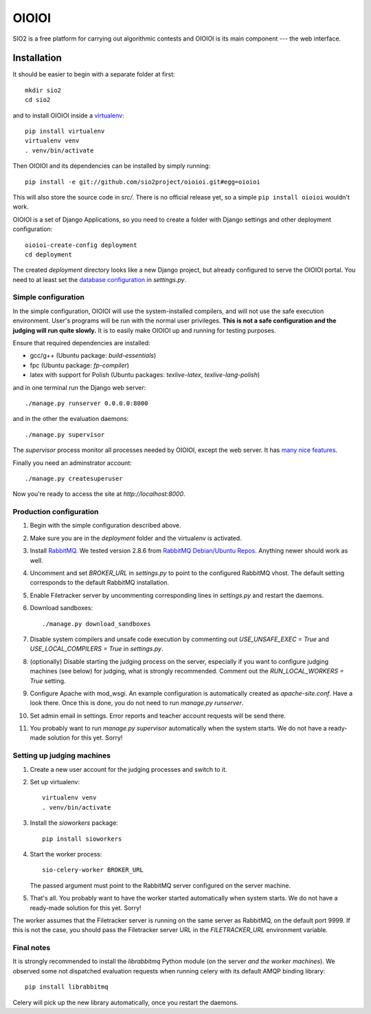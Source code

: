 ======
OIOIOI
======

SIO2 is a free platform for carrying out algorithmic contests and OIOIOI is its
main component --- the web interface.

Installation
------------

It should be easier to begin with a separate folder at first::

  mkdir sio2
  cd sio2

and to install OIOIOI inside a `virtualenv`_::

  pip install virtualenv
  virtualenv venv
  . venv/bin/activate

Then OIOIOI and its dependencies can be installed by simply running::

  pip install -e git://github.com/sio2project/oioioi.git#egg=oioioi

This will also store the source code in *src/*. There is no official release
yet, so a simple ``pip install oioioi`` wouldn't work.

OIOIOI is a set of Django Applications, so you need to create a folder with
Django settings and other deployment configuration::

  oioioi-create-config deployment
  cd deployment

The created *deployment* directory looks like a new Django project, but already
configured to serve the OIOIOI portal. You need to at least set the `database
configuration`_ in *settings.py*.

.. _virtualenv: http://www.virtualenv.org/en/latest/index.html
.. _database configuration: https://docs.djangoproject.com/en/dev/ref/settings/#databases

Simple configuration
~~~~~~~~~~~~~~~~~~~~

In the simple configuration, OIOIOI will use the system-installed compilers,
and will not use the safe execution environment. User's programs will be run
with the normal user privileges. **This is not a safe configuration and the
judging will run quite slowly.** It is to easily make OIOIOI up and running for
testing purposes.

Ensure that required dependencies are installed:

* gcc/g++ (Ubuntu package: *build-essentials*)
* fpc (Ubuntu package: *fp-compiler*)
* latex with support for Polish (Ubuntu packages: *texlive-latex*,
  *texlive-lang-polish*)

and in one terminal run the Django web server::

  ./manage.py runserver 0.0.0.0:8000

and in the other the evaluation daemons::

  ./manage.py supervisor

The *supervisor* process monitor all processes needed by OIOIOI, except the
web server. It has `many nice features`_.

Finally you need an adminstrator account::

  ./manage.py createsuperuser

Now you're ready to access the site at *http://localhost:8000*.

.. _many nice features: https://github.com/rfk/django-supervisor#usage

Production configuration
~~~~~~~~~~~~~~~~~~~~~~~~

#. Begin with the simple configuration described above.

#. Make sure you are in the *deployment* folder and the virtualenv is activated.

#. Install `RabbitMQ`_. We tested version 2.8.6 from `RabbitMQ Debian/Ubuntu
   Repos`_. Anything newer should work as well.

#. Uncomment and set *BROKER_URL* in *settings.py* to point to the configured
   RabbitMQ vhost. The default setting corresponds to the default RabbitMQ
   installation.

#. Enable Filetracker server by uncommenting corresponding lines in
   *settings.py* and restart the daemons.

#. Download sandboxes::

     ./manage.py download_sandboxes

#. Disable system compilers and unsafe code execution by commenting out
   *USE_UNSAFE_EXEC = True* and *USE_LOCAL_COMPILERS = True* in *settings.py*.

#. (optionally) Disable starting the judging process on the server, especially
   if you want to configure judging machines (see below) for judging, what is
   strongly recommended. Comment out the *RUN_LOCAL_WORKERS = True* setting.

#. Configure Apache with mod_wsgi. An example configuration is automatically
   created as *apache-site.conf*. Have a look there. Once this is done, you
   do not need to run *manage.py runserver*.

#. Set admin email in settings. Error reports and teacher account requests will
   be send there.

#. You probably want to run *manage.py supervisor* automatically when the
   system starts. We do not have a ready-made solution for this yet. Sorry!

.. _judging-machines:

Setting up judging machines
~~~~~~~~~~~~~~~~~~~~~~~~~~~

#. Create a new user account for the judging processes and switch to it.

#. Set up virtualenv::

     virtualenv venv
     . venv/bin/activate

#. Install the *sioworkers* package::

     pip install sioworkers

#. Start the worker process::

     sio-celery-worker BROKER_URL

   The passed argument must point to the RabbitMQ server configured on the
   server machine.

#. That's all. You probably want to have the worker started automatically when
   system starts. We do not have a ready-made solution for this yet. Sorry!

The worker assumes that the Filetracker server is running on the same server as
RabbitMQ, on the default port 9999. If this is not the case, you should pass
the Filetracker server URL in the *FILETRACKER_URL* environment variable.

Final notes
~~~~~~~~~~~

It is strongly recommended to install the *librabbitmq* Python module (on the
server *and the worker machines*). We observed some not dispatched evaluation
requests when running celery with its default AMQP binding library::

  pip install librabbitmq

Celery will pick up the new library automatically, once you restart the
daemons.

.. _RabbitMQ: http://www.rabbitmq.com/
.. _RabbitMQ Debian/Ubuntu Repos: http://www.rabbitmq.com/install-debian.html
